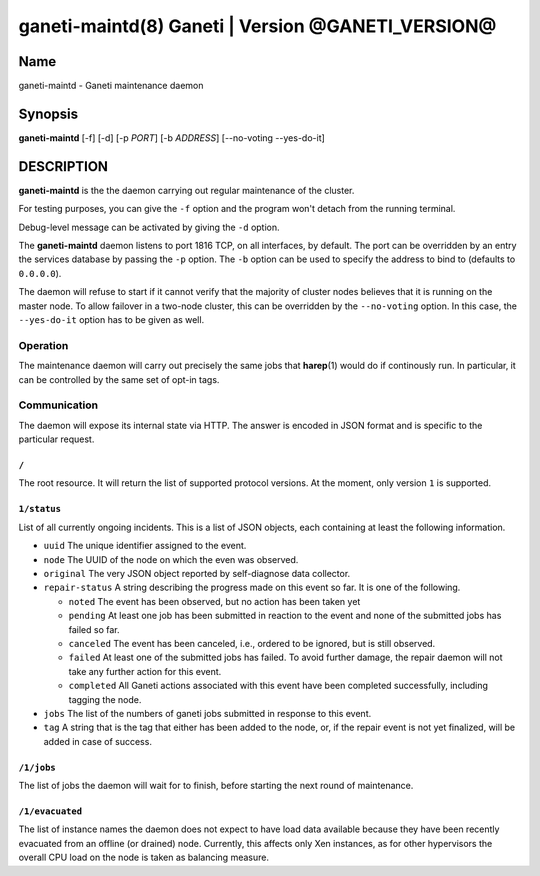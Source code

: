 ganeti-maintd(8) Ganeti | Version @GANETI_VERSION@
==================================================

Name
----

ganeti-maintd - Ganeti maintenance daemon

Synopsis
--------
**ganeti-maintd** [-f] [-d] [-p *PORT*] [-b *ADDRESS*] [--no-voting --yes-do-it]

DESCRIPTION
-----------

**ganeti-maintd** is the the daemon carrying out regular maintenance
of the cluster.

For testing purposes, you can give the ``-f`` option and the
program won't detach from the running terminal.

Debug-level message can be activated by giving the ``-d`` option.

The **ganeti-maintd** daemon listens to port 1816 TCP, on all interfaces,
by default. The port can be overridden by an entry the services database
by passing the ``-p`` option.
The ``-b`` option can be used to specify the address to bind to
(defaults to ``0.0.0.0``).

The daemon will refuse to start if it cannot verify that the majority
of cluster nodes believes that it is running on the master node. To
allow failover in a two-node cluster, this can be overridden by the
``--no-voting`` option. In this case, the ``--yes-do-it`` option has
to be given as well.

Operation
~~~~~~~~~

The maintenance daemon will carry out precisely the same jobs that
**harep**\(1) would do if continously run. In particular, it can
be controlled by the same set of opt-in tags.

Communication
~~~~~~~~~~~~~

The daemon will expose its internal state via HTTP. The answer is
encoded in JSON format and is specific to the particular request.

``/``
+++++
The root resource. It will return the list of supported protocol
versions. At the moment, only version ``1`` is supported.

``1/status``
++++++++++++

List of all currently ongoing incidents. This is a list of JSON
objects, each containing at least the following information.

- ``uuid`` The unique identifier assigned to the event.

- ``node`` The UUID of the node on which the even was observed.

- ``original`` The very JSON object reported by self-diagnose data collector.

- ``repair-status`` A string describing the progress made on this event so
  far. It is one of the following.

  + ``noted`` The event has been observed, but no action has been taken yet

  + ``pending`` At least one job has been submitted in reaction to the event
    and none of the submitted jobs has failed so far.

  + ``canceled`` The event has been canceled, i.e., ordered to be ignored, but
    is still observed.

  + ``failed`` At least one of the submitted jobs has failed. To avoid further
    damage, the repair daemon will not take any further action for this event.

  + ``completed`` All Ganeti actions associated with this event have been
    completed successfully, including tagging the node.

- ``jobs`` The list of the numbers of ganeti jobs submitted in response to
  this event.

- ``tag`` A string that is the tag that either has been added to the node, or,
  if the repair event is not yet finalized, will be added in case of success.


``/1/jobs``
+++++++++++
The list of jobs the daemon will wait for to finish, before starting
the next round of maintenance.

``/1/evacuated``
++++++++++++++++
The list of instance names the daemon does not expect to have load
data available because they have been recently evacuated from an
offline (or drained) node. Currently, this affects only Xen instances,
as for other hypervisors the overall CPU load on the node is taken
as balancing measure.
